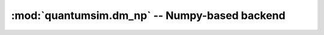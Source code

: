 :mod:`quantumsim.dm_np` -- Numpy-based backend
==============================================

.. autosummary::
   :toctree: generated/

   quantumsim.dm_np.DensityNP
